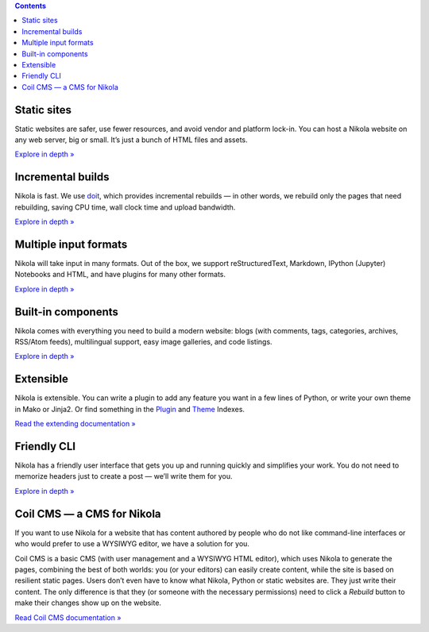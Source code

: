 .. title: Features
.. slug: index
.. date: 2015-07-10 15:34:49 UTC
.. tags: 
.. category: 
.. link: 
.. description: 
.. type: text

.. class:: alert alert-info
.. contents::


.. raw:: html

    <div class="feature-icon feature-icon-static pull-left">
    <a href="/features/static.html"><span class="fa-stack fa-3x">
      <i class="fa fa-circle fa-stack-2x"></i>
        <i class="fa fa-server fa-stack-1x fa-inverse"></i>
    </span></a></div>

Static sites
============

Static websites are safer, use fewer resources, and avoid vendor and platform
lock-in. You can host a Nikola website on any web server, big or small. It’s
just a bunch of HTML files and assets.

`Explore in depth » </features/static.html>`__

.. raw:: html

    <div class="feature-icon feature-icon-fast pull-left">
    <a href="/features/fast.html"><span class="fa-stack fa-3x">
      <i class="fa fa-circle fa-stack-2x"></i>
        <i class="fa fa-bolt fa-stack-1x fa-inverse"></i>
    </span></a></div>

Incremental builds
==================

Nikola is fast. We use `doit <http://pydoit.org/>`_, which provides incremental
rebuilds — in other words, we rebuild only the pages that need rebuilding,
saving CPU time, wall clock time and upload bandwidth.

`Explore in depth » </features/fast.rst>`__

.. raw:: html

    <div class="feature-icon feature-icon-input pull-left">
    <a href="/features/input.html"><span class="fa-stack fa-3x">
      <i class="fa fa-circle fa-stack-2x"></i>
        <i class="fa fa-file-text fa-stack-1x fa-inverse"></i>
    </span></a></div>

Multiple input formats
======================

Nikola will take input in many formats. Out of the box, we support
reStructuredText, Markdown, IPython (Jupyter) Notebooks and HTML, and have
plugins for many other formats.

`Explore in depth » </features/input.html>`__

.. raw:: html

    <div class="feature-icon feature-icon-components pull-left">
    <a href="/features/components.html"><span class="fa-stack fa-3x">
      <i class="fa fa-circle fa-stack-2x"></i>
        <i class="fa fa-cubes fa-stack-1x fa-inverse"></i>
    </span></a></div>

Built-in components
===================

Nikola comes with everything you need to build a modern website: blogs (with
comments, tags, categories, archives, RSS/Atom feeds), multilingual support,
easy image galleries, and code listings.

`Explore in depth » </features/components.html>`__

.. raw:: html

    <div class="feature-icon feature-icon-extensible pull-left">
    <a href="/extending.html"><span class="fa-stack fa-3x">
      <i class="fa fa-circle fa-stack-2x"></i>
        <i class="fa fa-code fa-stack-1x fa-inverse"></i>
    </span></a></div>

Extensible
==========

Nikola is extensible. You can write a plugin to add any feature you want in a
few lines of Python, or write your own theme in Mako or Jinja2. Or find
something in the `Plugin <https://plugins.getnikola.com/>`__ and `Theme <http://themes.getnikola.com/>`__ Indexes.

`Read the extending documentation » </extending.html>`__

.. raw:: html

    <div class="feature-icon feature-icon-cli pull-left">
    <a href="/features/cli.html"><span class="fa-stack fa-3x">
      <i class="fa fa-circle fa-stack-2x"></i>
        <i class="fa fa-terminal fa-stack-1x fa-inverse"></i>
    </span></a></div>

Friendly CLI
============

Nikola has a friendly user interface that gets you up and running quickly and
simplifies your work. You do not need to memorize headers just to create a post
— we’ll write them for you.

`Explore in depth » </features/cli.html>`__

.. raw:: html

    <div class="feature-icon feature-icon-coil pull-left">
    <a href="https://coil.readthedocs.org/"><span class="fa-stack fa-3x">
      <i class="fa fa-circle fa-stack-2x"></i>
        <i class="fa fa-users fa-stack-1x fa-inverse"></i>
    </span></a></div>

Coil CMS — a CMS for Nikola
===========================

If you want to use Nikola for a website that has content authored by people who
do not like command-line interfaces or who would prefer to use a WYSIWYG
editor, we have a solution for you.

Coil CMS is a basic CMS (with user management and a WYSIWYG HTML editor), which
uses Nikola to generate the pages, combining the best of both worlds: you (or
your editors) can easily create content, while the site is based on resilient
static pages.  Users don’t even have to know what Nikola, Python or static websites
are.  They just write their content.  The only difference is that they (or
someone with the necessary permissions) need to click a *Rebuild* button to
make their changes show up on the website.

`Read Coil CMS documentation » <https://coil.readthedocs.org/>`__
